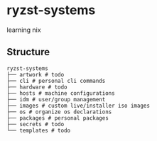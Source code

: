 * ryzst-systems
learning nix

** Structure
#+BEGIN_SRC
ryzst-systems
├── artwork # todo
├── cli # personal cli commands
├── hardware # todo
├── hosts # machine configurations
├── idm # user/group management
├── images # custom live/installer iso images
├── os # organize os declarations 
├── packages # personal packages
├── secrets # todo
└── templates # todo
#+END_SRC